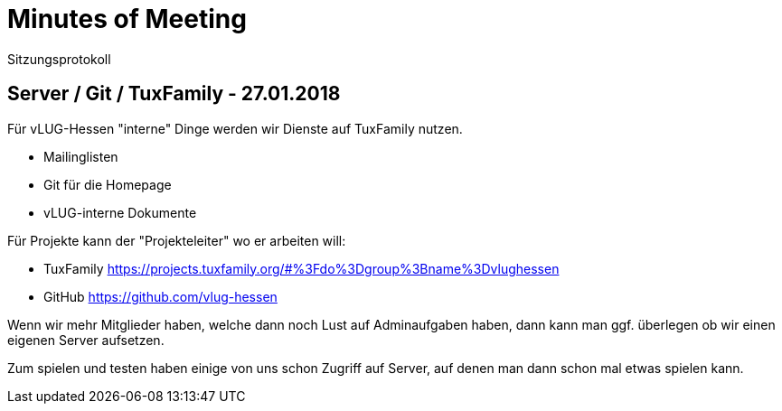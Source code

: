 // Copyright (C) 2018 Stefan Kropp <stefan.kropp@vlug-hessen.de> 
= Minutes of Meeting 
Sitzungsprotokoll

== Server / Git / TuxFamily - 27.01.2018 
Für vLUG-Hessen "interne" Dinge werden wir Dienste auf TuxFamily nutzen.

* Mailinglisten
* Git für die Homepage 
* vLUG-interne Dokumente

Für Projekte kann der "Projekteleiter" wo er arbeiten will:

* TuxFamily https://projects.tuxfamily.org/#%3Fdo%3Dgroup%3Bname%3Dvlughessen
* GitHub https://github.com/vlug-hessen

Wenn wir mehr Mitglieder haben, welche dann noch Lust auf Adminaufgaben haben,
dann kann man ggf. überlegen ob wir einen eigenen Server aufsetzen.

Zum spielen und testen haben einige von uns schon Zugriff auf Server,
auf denen man dann schon mal etwas spielen kann.

